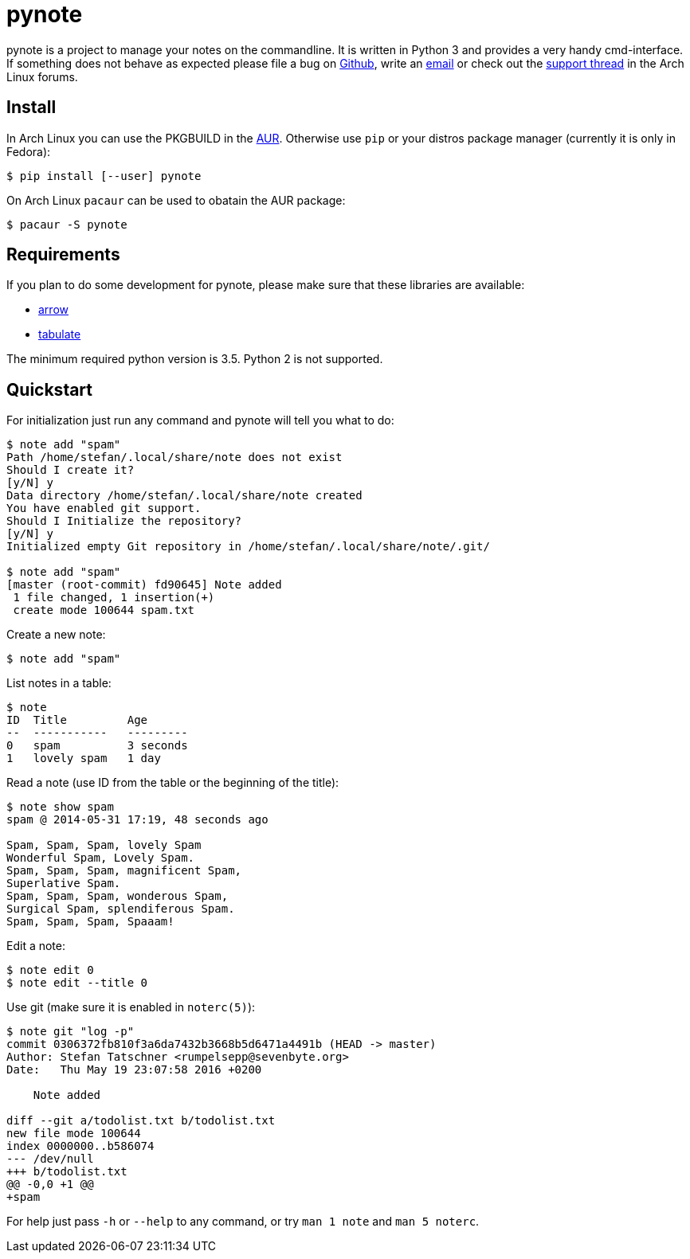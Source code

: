 = pynote

pynote is a project to manage your notes on the commandline. It is written in
Python 3 and provides a very handy cmd-interface. If something does not behave
as expected please file a bug on https://github.com/rumpelsepp/pynote[Github],
write an mailto:rumpelsepp@sevenbyte.org[email] or check out the
https://bbs.archlinux.org/viewtopic.php?pid=1362268[support thread] in the Arch
Linux forums.

== Install

In Arch Linux you can use the PKGBUILD in the
https://aur.archlinux.org/packages/pynote/[AUR]. Otherwise use `pip` or your
distros package manager (currently it is only in Fedora):

    $ pip install [--user] pynote

On Arch Linux `pacaur` can be used to obatain the AUR package:

    $ pacaur -S pynote

== Requirements

If you plan to do some development for pynote, please make sure that these 
libraries are available:

* https://github.com/crsmithdev/arrow[arrow]
* https://bitbucket.org/astanin/python-tabulate[tabulate]

The minimum required python version is 3.5. Python 2 is not supported.

== Quickstart

For initialization just run any command and pynote will tell you what to do:

----
$ note add "spam"
Path /home/stefan/.local/share/note does not exist
Should I create it?
[y/N] y
Data directory /home/stefan/.local/share/note created
You have enabled git support.
Should I Initialize the repository?
[y/N] y
Initialized empty Git repository in /home/stefan/.local/share/note/.git/

$ note add "spam"
[master (root-commit) fd90645] Note added
 1 file changed, 1 insertion(+)
 create mode 100644 spam.txt
----

Create a new note:

----
$ note add "spam"
----

List notes in a table:

----
$ note 
ID  Title         Age
--  -----------   ---------
0   spam          3 seconds
1   lovely spam   1 day
----

Read a note (use ID from the table or the beginning of the title):

----
$ note show spam
spam @ 2014-05-31 17:19, 48 seconds ago

Spam, Spam, Spam, lovely Spam
Wonderful Spam, Lovely Spam.
Spam, Spam, Spam, magnificent Spam,
Superlative Spam.
Spam, Spam, Spam, wonderous Spam,
Surgical Spam, splendiferous Spam.
Spam, Spam, Spam, Spaaam!
----

Edit a note:

----
$ note edit 0
$ note edit --title 0
----

Use git (make sure it is enabled in `noterc(5)`):

----
$ note git "log -p"
commit 0306372fb810f3a6da7432b3668b5d6471a4491b (HEAD -> master)
Author: Stefan Tatschner <rumpelsepp@sevenbyte.org>
Date:   Thu May 19 23:07:58 2016 +0200

    Note added

diff --git a/todolist.txt b/todolist.txt
new file mode 100644
index 0000000..b586074
--- /dev/null
+++ b/todolist.txt
@@ -0,0 +1 @@
+spam
----

For help just pass `-h` or `--help` to any command, or try `man 1 note` 
and `man 5 noterc`.
